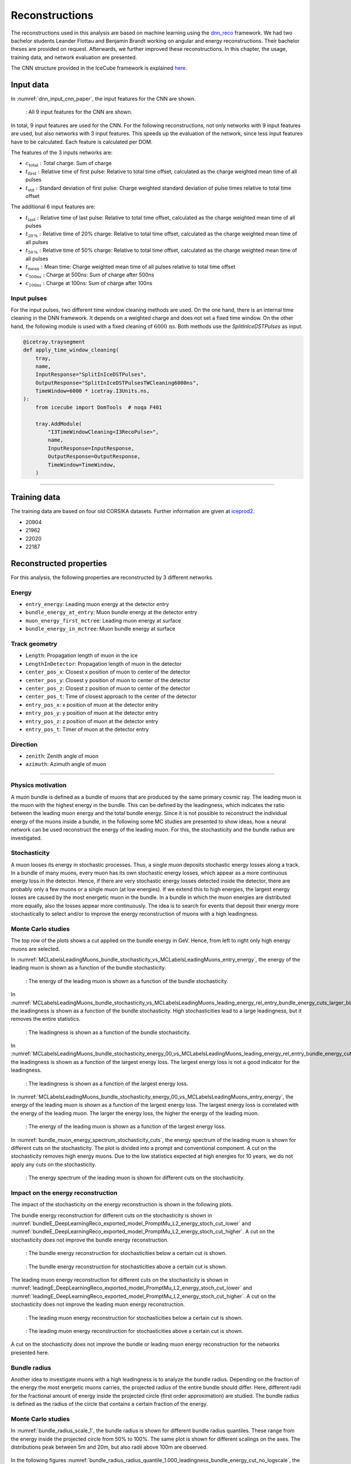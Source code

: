Reconstructions 
###############

The reconstructions used in this analysis are based on machine learning using the `dnn_reco <https://github.com/icecube/dnn_reco>`_ framework.
We had two bachelor students Leander Flottau and Benjamin Brandt working on angular and 
energy reconstructions. Their bachelor theses are provided on request. Afterwards, we further improved these reconstructions. 
In this chapter, the usage, training data, and network evaluation are presented.

The CNN structure provided in the IceCube framework is explained `here <https://iopscience.iop.org/article/10.1088/1748-0221/16/07/P07041>`_.

Input data 
++++++++++

In :numref:`dnn_input_cnn_paper`, the input features for the CNN are shown.

.. _dnn_input_cnn_paper:
.. figure:: images/dnn_input_cnn_paper.png

    : All 9 input features for the CNN are shown.

In total, 9 input features are used for the CNN. For the following reconstructions, not only networks with 9 input features are used, 
but also networks with 3 input features. This speeds up the evaluation of the network, since less input features have 
to be calculated. Each feature is calculated per DOM. 

The features of the 3 inputs networks are:

* :math:`c_{\mathrm{total}}:` Total charge: Sum of charge 

* :math:`t_{\mathrm{first}}:` Relative time of first pulse: Relative to total time offset, calculated as the charge weighted mean time of all pulses

* :math:`t_{\mathrm{std}}:` Standard deviation of first pulse: Charge weighted standard deviation of pulse times relative to total time offset

The additional 6 input features are:

* :math:`t_{\mathrm{last}}:` Relative time of last pulse: Relative to total time offset, calculated as the charge weighted mean time of all pulses

* :math:`t_{\mathrm{20\,\%}}:` Relative time of 20% charge: Relative to total time offset, calculated as the charge weighted mean time of all pulses

* :math:`t_{\mathrm{50\,\%}}:` Relative time of 50% charge: Relative to total time offset, calculated as the charge weighted mean time of all pulses

* :math:`t_{\mathrm{mean}}:` Mean time: Charge weighted mean time of all pulses relative to total time offset

* :math:`c_{\mathrm{500ns}}:` Charge at 500ns: Sum of charge after 500ns

* :math:`c_{\mathrm{100ns}}:` Charge at 100ns: Sum of charge after 100ns

Input pulses 
------------

For the input pulses, two different time window cleaning methods are used. On the one hand, there is an internal time cleaning 
in the DNN framework. It depends on a weighted charge and does not set a fixed time window. On the other hand, the following module 
is used with a fixed cleaning of :math:`6000\,\mathrm{ns}`. Both methods use the *SplitInIceDSTPulses* as input.

.. code-block:: python 

    @icetray.traysegment
    def apply_time_window_cleaning(
        tray,
        name,
        InputResponse="SplitInIceDSTPulses",
        OutputResponse="SplitInIceDSTPulsesTWCleaning6000ns",
        TimeWindow=6000 * icetray.I3Units.ns,
    ):
        from icecube import DomTools  # noqa F401

        tray.AddModule(
            "I3TimeWindowCleaning<I3RecoPulse>",
            name,
            InputResponse=InputResponse,
            OutputResponse=OutputResponse,
            TimeWindow=TimeWindow,
        )

----

Training data 
+++++++++++++

The training data are based on four old CORSIKA datasets. Further information are given at `iceprod2 <https://iceprod2.icecube.wisc.edu>`_.

* 20904 
* 21962
* 22020
* 22187 

Reconstructed properties 
++++++++++++++++++++++++ 

For this analysis, the following properties are reconstructed by 3 different networks.

Energy 
------
* ``entry_energy``: Leading muon energy at the detector entry 
* ``bundle_energy_at_entry``: Muon bundle energy at the detector entry
* ``muon_energy_first_mctree``: Leading muon energy at surface 
* ``bundle_energy_in_mctree``: Muon bundle energy at surface
Track geometry 
--------------
* ``Length``: Propagation length of muon in the ice 
* ``LengthInDetector``: Propagation length of muon in the detector
* ``center_pos_x``: Closest x position of muon to center of the detector
* ``center_pos_y``: Closest y position of muon to center of the detector
* ``center_pos_z``: Closest z position of muon to center of the detector
* ``center_pos_t``: Time of closest approach to the center of the detector
* ``entry_pos_x``: x position of muon at the detector entry
* ``entry_pos_y``: y position of muon at the detector entry
* ``entry_pos_z``: z position of muon at the detector entry
* ``entry_pos_t``: Timer of muon at the detector entry
Direction 
---------
* ``zenith``: Zenith angle of muon 
* ``azimuth``: Azimuth angle of muon

----

Physics motivation
------------------

A muon bundle is defined as a bundle of muons that are produced by the same primary cosmic ray. 
The leading muon is the muon with the highest energy in the bundle. This can be defined by the leadingness, which indicates the ratio between the 
leading muon energy and the total bundle energy. Since it is not possible to reconstruct the 
individual energy of the muons inside a bundle, in the following some MC studies are presented to show ideas, 
how a neural network can be used reconstruct the energy of the leading muon. For this, the stochasticity and 
the bundle radius are investigated.

Stochasticity 
-------------

A muon looses its energy in stochastic processes. Thus, a single muon deposits stochastic energy losses along a track. In a bundle of many muons, every muon has its own stochastic energy losses, which 
appear as a more continuous energy loss in the detector. Hence, if there are very stochastic energy losses detected inside the detector, there are probably only a few muons or a single muon (at low energies). 
If we extend this to high energies, the largest energy losses are caused by the most energetic muon in the bundle. In a bundle in which the muon energies are distributed more equally, also the losses 
appear more continuously. The idea is to search for events that deposit their energy more stochastically to select and/or to improve the energy reconstruction of muons with a high leadingness. 



Monte Carlo studies
-------------------
The top row of the plots shows a cut applied on the bundle energy in GeV. Hence, from left to right only high energy muons are selected.

In :numref:`MCLabelsLeadingMuons_bundle_stochasticity_vs_MCLabelsLeadingMuons_entry_energy`, the energy of the leading muon is shown as a function of the bundle stochasticity.

.. _MCLabelsLeadingMuons_bundle_stochasticity_vs_MCLabelsLeadingMuons_entry_energy:
.. figure:: images/plots/stochasticity_check/MCLabelsLeadingMuons_bundle_stochasticity_vs_MCLabelsLeadingMuons_entry_energy.pdf

    : The energy of the leading muon is shown as a function of the bundle stochasticity.

In :numref:`MCLabelsLeadingMuons_bundle_stochasticity_vs_MCLabelsLeadingMuons_leading_energy_rel_entry_bundle_energy_cuts_larger_bins_no_logscale`, 
the leadingness is shown as a function of the bundle stochasticity. High stochasticities lead to a large leadingness, but it removes the entire statistics.

.. _MCLabelsLeadingMuons_bundle_stochasticity_vs_MCLabelsLeadingMuons_leading_energy_rel_entry_bundle_energy_cuts_larger_bins_no_logscale:
.. figure:: images/plots/stochasticity_check/MCLabelsLeadingMuons_bundle_stochasticity_vs_MCLabelsLeadingMuons_leading_energy_rel_entry_bundle_energy_cuts_larger_bins_no_logscale.pdf

    : The leadingness is shown as a function of the bundle stochasticity.

In :numref:`MCLabelsLeadingMuons_bundle_stochasticity_energy_00_vs_MCLabelsLeadingMuons_leading_energy_rel_entry_bundle_energy_cuts_larger_bins_no_logscale`, 
the leadingness is shown as a function of the largest energy loss. The largest energy loss is not a good indicator for the leadingness.

.. _MCLabelsLeadingMuons_bundle_stochasticity_energy_00_vs_MCLabelsLeadingMuons_leading_energy_rel_entry_bundle_energy_cuts_larger_bins_no_logscale:
.. figure:: images/plots/stochasticity_check/MCLabelsLeadingMuons_bundle_stochasticity_energy_00_vs_MCLabelsLeadingMuons_leading_energy_rel_entry_bundle_energy_cuts_larger_bins_no_logscale.pdf

    : The leadingness is shown as a function of the largest energy loss.

In :numref:`MCLabelsLeadingMuons_bundle_stochasticity_energy_00_vs_MCLabelsLeadingMuons_entry_energy`, the energy of the leading muon is shown as a function of the largest energy loss. 
The largest energy loss is correlated with the energy of the leading muon. The larger the energy loss, the higher the energy of the leading muon.

.. _MCLabelsLeadingMuons_bundle_stochasticity_energy_00_vs_MCLabelsLeadingMuons_entry_energy:
.. figure:: images/plots/stochasticity_check/MCLabelsLeadingMuons_bundle_stochasticity_energy_00_vs_MCLabelsLeadingMuons_entry_energy.pdf

    : The energy of the leading muon is shown as a function of the largest energy loss.


In :numref:`bundle_muon_energy_spectrum_stochasticity_cuts`, the energy spectrum of the leading muon is shown for different cuts on the stochasticity. The plot is divided into 
a prompt and conventional component. 
A cut on the stochasticity removes high energy muons. Due to the low statistics expected at high energies for 10 years, 
we do not apply any cuts on the stochasticity.

.. _bundle_muon_energy_spectrum_stochasticity_cuts:
.. figure:: images/plots/stochasticity_check/bundle_muon_energy_spectrum_stochasticity_cuts.pdf

    : The energy spectrum of the leading muon is shown for different cuts on the stochasticity.

Impact on the energy reconstruction
-----------------------------------

The impact of the stochasticity on the energy reconstruction is shown in the following plots. 

The bundle energy reconstruction for different cuts on the stochasticity is shown in :numref:`bundleE_DeepLearningReco_exported_model_PromptMu_L2_energy_stoch_cut_lower` and
:numref:`bundleE_DeepLearningReco_exported_model_PromptMu_L2_energy_stoch_cut_higher`. A cut on the stochasticity does not improve the bundle energy reconstruction.

.. _bundleE_DeepLearningReco_exported_model_PromptMu_L2_energy_stoch_cut_lower:
.. figure:: images/plots/stochasticity_check_reco_bundle_radius/bundleE_DeepLearningReco_exported_model_PromptMu_L2_energy_stoch_cut_lower.pdf

    : The bundle energy reconstruction for stochasticities below a certain cut is shown.

.. _bundleE_DeepLearningReco_exported_model_PromptMu_L2_energy_stoch_cut_higher:
.. figure:: images/plots/stochasticity_check_reco_bundle_radius/bundleE_DeepLearningReco_exported_model_PromptMu_L2_energy_stoch_cut_higher.pdf
    
    : The bundle energy reconstruction for stochasticities above a certain cut is shown.

The leading muon energy reconstruction for different cuts on the stochasticity is shown in :numref:`leadingE_DeepLearningReco_exported_model_PromptMu_L2_energy_stoch_cut_lower` and
:numref:`leadingE_DeepLearningReco_exported_model_PromptMu_L2_energy_stoch_cut_higher`. A cut on the stochasticity does not improve the leading muon energy reconstruction.

.. _leadingE_DeepLearningReco_exported_model_PromptMu_L2_energy_stoch_cut_lower:
.. figure:: images/plots/stochasticity_check_reco_bundle_radius/leadingE_DeepLearningReco_exported_model_PromptMu_L2_energy_stoch_cut_lower.pdf

    : The leading muon energy reconstruction for stochasticities below a certain cut is shown.

.. _leadingE_DeepLearningReco_exported_model_PromptMu_L2_energy_stoch_cut_higher:
.. figure:: images/plots/stochasticity_check_reco_bundle_radius/leadingE_DeepLearningReco_exported_model_PromptMu_L2_energy_stoch_cut_higher.pdf

    : The leading muon energy reconstruction for stochasticities above a certain cut is shown.

A cut on the stochasticity does not improve the bundle or leading muon energy reconstruction for the networks presented here. 


Bundle radius 
-------------

Another idea to investigate muons with a high leadingness is to analyze the bundle radius. Depending on the fraction of the energy the most energetic muons carries, 
the projected radius of the 
entire bundle should differ. Here, different radii for the fractional amount of energy inside the projected circle (first order approximation) are studied. 
The bundle radius is defined as the radius of the circle that contains a certain fraction of the energy.

Monte Carlo studies
-------------------

In :numref:`bundle_radius_scale_1`, the bundle radius is shown for different bundle radius quantiles. These range from the energy inside the projected circle 
from 50% to 100%. The same plot is shown for different scalings on the axes. The distributions peak between 5m and 20m, but also radii above 100m are observed.

.. _bundle_radius_scale_2:
.. figure:: images/plots/stochasticity_check_reco_bundle_radius/bundle_radius_scale_2.pdf

In the following figures :numref:`bundle_radius_radius_quantile_1.000_leadingness_bundle_energy_cut_no_logscale`, 
the leadingness is shown as a function of the bundle radius for different bundle energy cuts. Large bundle radii lead to a low leadingness.

.. figure:: images/plots/stochasticity_check_reco_bundle_radius/bundle_radius_radius_quantile_0.500_leadingness_bundle_energy_cut_no_logscale.pdf 

.. figure:: images/plots/stochasticity_check_reco_bundle_radius/bundle_radius_radius_quantile_0.800_leadingness_bundle_energy_cut_no_logscale.pdf

.. figure:: images/plots/stochasticity_check_reco_bundle_radius/bundle_radius_radius_quantile_0.900_leadingness_bundle_energy_cut_no_logscale.pdf

.. figure:: images/plots/stochasticity_check_reco_bundle_radius/bundle_radius_radius_quantile_0.950_leadingness_bundle_energy_cut_no_logscale.pdf

.. figure:: images/plots/stochasticity_check_reco_bundle_radius/bundle_radius_radius_quantile_0.990_leadingness_bundle_energy_cut_no_logscale.pdf

.. _bundle_radius_radius_quantile_1.000_leadingness_bundle_energy_cut_no_logscale:
.. figure:: images/plots/stochasticity_check_reco_bundle_radius/bundle_radius_radius_quantile_1.000_leadingness_bundle_energy_cut_no_logscale.pdf

    : The leadingness is shown as a function of the bundle radius for different bundle energy cuts.

In :numref:`bundle_radius_radius_quantile_1.000_bundleE_bundle_energy_cut`, the muon bundle energy is shown as a function of the bundle radius for different bundle energy cuts.
For a small amount of events, a large bundle radius indicates a low bundle energy.

.. _bundle_radius_radius_quantile_1.000_bundleE_bundle_energy_cut:
.. figure:: images/plots/stochasticity_check_reco_bundle_radius/bundle_radius_radius_quantile_1.000_bundleE_bundle_energy_cut.pdf

    : The muon bundle energy is shown as a function of the bundle radius for different bundle energy cuts.

In :numref:`bundle_radius_radius_quantile_1.000_leadingE_bundle_energy_cut`, the leading muon energy is shown as a function of the bundle radius for different bundle energy cuts.
For a small amount of events, a large bundle radius indicates a low leading muon energy.

.. _bundle_radius_radius_quantile_1.000_leadingE_bundle_energy_cut:
.. figure:: images/plots/stochasticity_check_reco_bundle_radius/bundle_radius_radius_quantile_1.000_leadingE_bundle_energy_cut.pdf

    : The leading muon energy is shown as a function of the bundle radius for different bundle energy cuts.


------------CONTINUE HEEEEEEREEEE-------------
Leading energy spectrum for different cuts:

* 99% bundle radius cut:

.. figure:: images/plots/stochasticity_check_reco_bundle_radius/leadingE_radius_0.990_cut_prompt.pdf

* 100% bundle radius cut:

.. figure:: images/plots/stochasticity_check_reco_bundle_radius/leadingE_radius_1.000_cut_prompt.pdf

A cut on the bundle radius also removes high energy events, thus we do not plan to set a cut.


Impact on the energy reconstruction
-----------------------------------

Leading muon energy reconstruction, 100% bundle radius:

.. figure:: images/plots/stochasticity_check_reco_bundle_radius/bundle_radius_radius_quantile_1.000_leadingE_DeepLearningReco_exported_model_PromptMu_L2_energy_radius_cut.pdf

There is no significant reconstruction improvement due to the application of a bundle radius cut. Instead, high energy 
events are rejected.













Network evaluation 
------------------ 

SplineMPE vs. DNN 
----------------- 

The improvement of SplineMPE to the reconstructed direction is shown below. The DNN only reconstruction is shown 
in red and the network ``DeepLearningReco_direction_9inputs_6ms_medium_02_03`` is used. On the one hand, 
this network is used as a direction seed for SplineMPE. The center position and time are provided by the network 
``DeepLearningReco_track_geometry_9inputs_uncleaned_01`` and the energy is given by 
``DeepLearningReco_leading_bundle_surface_leading_bundle_energy_OC_inputs9_large_log_02`` as the muon entry energy.
Furthermore, also the default OnlineL2 reconstructions are shown. :numref:`spline mpe all` shows the median angular resolution, 
which is around :math:`1^\circ` for all reconstructions. The SplineMPE reconstructions are slightly better.

.. _spline mpe all:
.. figure:: images/plots/evaluate_SplineMPE/angular_resolution_all.pdf 
    :scale: 49%

    : The median angular resolution with a 90% containment is shown for all reconstructions.


The improvement of SplineMPE with the DNN seeds is shown in :numref:`spline mpe sub`. At energies around :math:`1\,\mathrm{PeV}` there 
is a small improvement, but the :math:`90\,\%` containment is smallest for the DNN only reconstruction.

.. _spline mpe sub:
.. figure:: images/plots/evaluate_SplineMPE/angular_resolution_sub.pdf 
    :scale: 49%

    : The median angular resolution with a 90% containment is shown for DNN seeds only.


The duration of SplineMPE is shown in :numref:`spline mpe duration`. 

.. _spline mpe duration:
.. figure:: images/plots/evaluate_SplineMPE/duration_spline_mpe.pdf
    :scale: 49%

    : The duration of the SplineMPE reconstruction is shown.

Since we are interested in an overall atmospheric muon flux, we are not interested in the best possible angular resolution, 
which is necessary for example in a point source analysis. Given the additional time needed for the SplineMPE reconstruction
and the wider contours, we decided to use the DNN only reconstructions for the directional reconstruction.

Final networks for analysis
--------------------------- 














Networks used for analysis 
++++++++++++++++++++++++++

Angular reconstructions 
-----------------------
.. figure:: images/plots/data_mc/DeepLearningReco_direction_big_PrimaryAzimuth.pdf

.. figure:: images/plots/data_mc/DeepLearningReco_direction_big_PrimaryZenith.pdf

.. figure:: images/plots/data_mc/DeepLearningReco_direction_big_PrimaryZenith_angle_deviation.pdf 

Left side: only L2 muon filter, right side: L2 muon filter and cut on bundle energy: :math:`E > 10\,\mathrm{TeV}`

.. figure:: images/plots/data_mc/zenith.pdf 
    :width: 49% 

.. figure:: images/plots/data_mc/zenith_cut_1e4.pdf 
    :width: 49%


Energy reconstructions: muon bundle 
-----------------------------------
.. figure:: images/plots/data_mc/DeepLearningReco_exported_model_PromptMu_L2_energy_bundle_energy_at_entry.pdf

.. figure:: images/plots/data_mc/bundle_energy.pdf

Energy reconstruction: leading muon 
-----------------------------------
.. figure:: images/plots/data_mc/DeepLearningReco_exported_model_PromptMu_L2_energy_entry_energy.pdf

.. figure:: images/plots/data_mc/leading_energy.pdf


